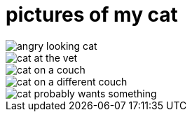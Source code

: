 pictures of my cat
==================

image::pics/angry_looking_cat.jpg[]

image::pics/cat_at_the_vet.jpg[]

image::pics/cat_on_a_couch.jpg[]

image::pics/cat_on_a_different_couch.jpg[]

image::pics/cat_probably_wants_something.jpg[]
